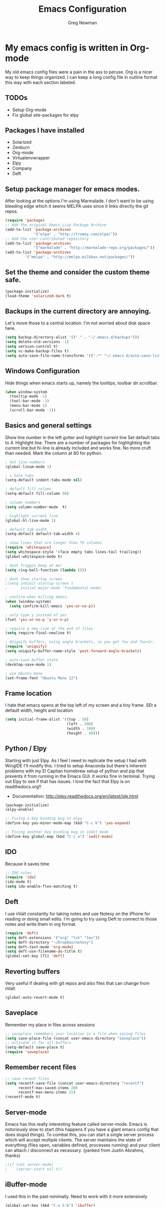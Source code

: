 #+TITLE: Emacs Configuration
#+AUTHOR: Greg Newman
#+EMAIL: greg@gregnewman.org

* My emacs config is written in Org-mode
   My old emacs config files were a pain in the ass to peruse. Org is a nicer
   way to keep things organized.  I can keep a long config file in outline 
   format this way with each section labeled.
** TODOs
- Setup Org-mode
- Fix global site-packages for elpy
** Packages I have installed
- Solarized
- Zenburn
- Org-mode
- Virtualenvwrapper
- Elpy
- Company
- Deft
** Setup package manager for emacs modes.
   After looking at the options I'm using Marmalade.  I don't want to be using
   bleeding edge which it seems MELPA uses since it links directly the git repos.
#+BEGIN_src emacs-lisp :tangle yes
(require 'package)
;; Add the original Emacs Lisp Package Archive
(add-to-list 'package-archives
             '("elpa" . "http://tromey.com/elpa/"))
;; Add the user-contributed repository
(add-to-list 'package-archives
             '("marmalade" . "http://marmalade-repo.org/packages/"))
(add-to-list 'package-archives
	     '("melpa" . "http://melpa.milkbox.net/packages/"))
#+end_src
** Set the theme and consider the custom theme safe.
#+BEGIN_src emacs-lisp :tangle yes
(package-initialize)
(load-theme 'solarized-dark t)
#+end_src
** Backups in the current directory are annoying.
   Let's move those to a central location.  I'm not worried about disk space here.
#+BEGIN_src emacs-lisp :tangle yes
(setq backup-directory-alist '(("." . "~/.emacs.d/backups")))
(setq delete-old-versions -1)
(setq version-control t)
(setq vc-make-backup-files t)
(setq auto-save-file-name-transforms '((".*" "~/.emacs.d/auto-save-list/" t)))
#+end_src

** Windows Configuration
   Hide things when emacs starts up, namely the tooltips, toolbar dn scrollbar.
#+BEGIN_src emacs-lisp :tangle yes
(when window-system
  (tooltip-mode -1)
  (tool-bar-mode -1)
  (menu-bar-mode 1)
  (scroll-bar-mode -1))
#+end_src
** Basics and general settings
   Show line number in the left gutter and highlight current line
   Set default tabs to 4.  Highlight line.  There are a number of
   packages for highlighting the current line but hi-line is already
   included and works fine.  No more cruft than needed.
   Mark the column at 80 for python.
#+BEGIN_src emacs-lisp :tangle yes
; Set line numbers
(global-linum-mode 1)

; i hate tabs
(setq-default indent-tabs-mode nil)

; default fill column
(setq-default fill-column 80)

; column numbers
(setq column-number-mode  t)

; highlight current line
(global-hl-line-mode 1)

; default tab width
(setq-default default-tab-width 4)

; show lines that are longer than 79 columns
(require 'whitespace)
(setq whitespace-style '(face empty tabs lines-tail trailing))
(global-whitespace-mode t)

; dont friggin beep at me!
(setq ring-bell-function (lambda ()))

; dont show startup screen
;(setq inhibit-startup-screen t
;      initial-major-mode 'fundamental-mode)

; confirm when killing emacs.
(when (window-system)
  (setq confirm-kill-emacs 'yes-or-no-p))

; only type y instead of yes
(fset 'yes-or-no-p 'y-or-n-p)

; require a new line at the end of files
(setq require-final-newline t)

; Uniquify buffers, using angle brackets, so you get foo and foo<2>:
(require 'uniquify)
(setq uniquify-buffer-name-style 'post-forward-angle-brackets)

; auto-save buffer state
(desktop-save-mode 1)

; use Ubuntu mono
(set-frame-font "Ubuntu Mono 12")
#+end_src
** Frame location
   I hate that emacs opens at the top left of my screen and a tiny
   frame.  SEt a default width, height and location
#+BEGIN_src emacs-lisp :tangle yes
(setq initial-frame-alist '((top . 50)
                            (left . 200)
                            (width . 100)
                            (height . 40)))
#+end_src
** Python / Elpy
   Starting with just Elpy.  As I feel I need to replicate the setup
   I had with WingIDE I'll modify this.  I tried to setup Anaconda but there's
   inherent problems with my El Capitan homebrew setup of python and pip that
   prevents it from running in the Emacs GUI.  It works fine in terminal.  Trying
   out Elpy to see if that has issues.  I love the fact that Elpy is on 
   readthedocs.org!!
   - Documentation: http://elpy.readthedocs.org/en/latest/ide.html
#+BEGIN_SRC emacs-lisp :tangle yes
(package-initialize)
(elpy-enable)

;; Fixing a key binding bug in elpy
(define-key yas-minor-mode-map (kbd "C-c k") 'yas-expand)

;; Fixing another key binding bug in iedit mode
(define-key global-map (kbd "C-c o") 'iedit-mode)
#+end_src
** IDO
   Because it saves time
#+BEGIN_src emacs-lisp :tangle yes
;; IDO rules
(require 'ido)
(ido-mode t)
(setq ido-enable-flex-matching t)
#+end_src
** Deft
   I use nValt constantly for taking notes and use Notesy on the iPhone for reading
   or doing small edits.  I'm going to try using Deft to connect to those notes and 
   write them in org format.
#+BEGIN_src emacs-lisp :tangle yes
(require 'deft)
(setq deft-extensions '("org" "txt" "tex"))
(setq deft-directory "~/Dropbox/notesy")
(setq deft-text-mode 'org-mode)
(setq deft-use-filename-as-title t)
(global-set-key [f1] 'deft)
#+end_src
** Reverting buffers
   Very useful if dealing with git repos and also files that can change from nValt
#+BEGIN_src emacs-lisp :tangle yes
(global-auto-revert-mode t)
#+end_src
** Saveplace
   Remember my place in files across sessions
#+BEGIN_src emacs-lisp :tangle yes
;; saveplace remembers your location in a file when saving files
(setq save-place-file (concat user-emacs-directory "saveplace"))
;; activate it for all buffers
(setq-default save-place t)
(require 'saveplace)
#+end_src
** Remember recent files
#+BEGIN_src emacs-lisp :tangle yes
;; save recent files
(setq recentf-save-file (concat user-emacs-directory "recentf")
      recentf-max-saved-items 200
      recentf-max-menu-items 15)
(recentf-mode t)
#+end_src
** Server-mode
   Emacs has this really interesting feature called server-mode. Emacs is
   notoriously slow to start (this happens if you have a giant emacs config that
   does stupid things). To combat this, you can start a single server process
   which will accept multiple clients. The server maintains the state of
   everything (files open, variables defined, processes running) and your client
   can attach / disconnect as necessary. (yanked from Justin Abrahms, thanks)
#+BEGIN_src emacs-lisp :tangle yes
;(if (not server-mode)
;    (server-start nil t))
#+end_src
** iBuffer-mode
   I used this in the past minimally.  Need to work with it more extensively
#+Begin_src emacs-lisp :tangle yes
(global-set-key (kbd "C-x C-b") 'ibuffer)
   (autoload 'ibuffer "ibuffer" "List buffers." t)
#+end_src
** elisp
  Configuration for elisp programming.

  Turn on paredit and eldoc when possible. Very useful.
#+BEGIN_SRC emacs-lisp tangle: yes
(defun my/turn-on-paredit-and-eldoc ()
  (interactive)
  (paredit-mode 1)
  (eldoc-mode 1))

(add-hook 'emacs-lisp-mode-hook #'my/turn-on-paredit-and-eldoc)
(add-hook 'ielm-mode-hook #'my/turn-on-paredit-and-eldoc)
#+end_src
